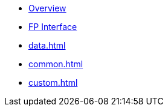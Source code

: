 * xref:index.adoc[Overview]
* xref:fp.adoc[FP Interface]
* xref:data.adoc[]
* xref:common.adoc[]
* xref:custom.adoc[]

